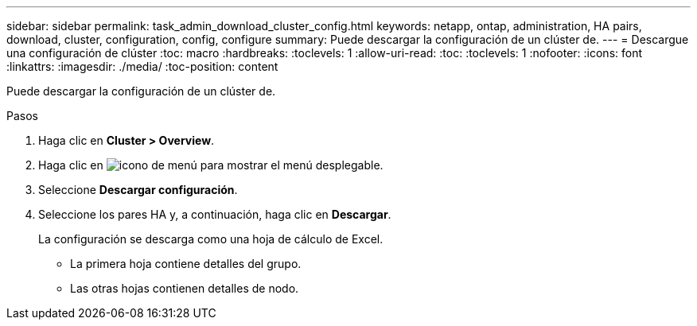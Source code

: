 ---
sidebar: sidebar 
permalink: task_admin_download_cluster_config.html 
keywords: netapp, ontap, administration, HA pairs, download, cluster, configuration, config, configure 
summary: Puede descargar la configuración de un clúster de. 
---
= Descargue una configuración de clúster
:toc: macro
:hardbreaks:
:toclevels: 1
:allow-uri-read: 
:toc: 
:toclevels: 1
:nofooter: 
:icons: font
:linkattrs: 
:imagesdir: ./media/
:toc-position: content


[role="lead"]
Puede descargar la configuración de un clúster de.

.Pasos
. Haga clic en *Cluster > Overview*.
. Haga clic en image:icon-more-kebab-blue-bg.gif["icono de menú"] para mostrar el menú desplegable.
. Seleccione *Descargar configuración*.
. Seleccione los pares HA y, a continuación, haga clic en *Descargar*.
+
La configuración se descarga como una hoja de cálculo de Excel.

+
** La primera hoja contiene detalles del grupo.
** Las otras hojas contienen detalles de nodo.



